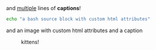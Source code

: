 
#+CAPTION: and _multiple_
#+CAPTION: lines of *captions*!
#+ATTR_HTML: :class a b
#+ATTR_HTML: :id it :class c d
#+BEGIN_SRC sh
echo "a bash source block with custom html attributes"
#+END_SRC

and an image with custom html attributes and a caption
#+CAPTION: kittens!
#+ATTR_HTML: :style height: 100%; :id overwritten
#+ATTR_HTML: :style border: 10px solid black; :id kittens
[[https://placekitten.com/200/200#.png]]


This will be exported as <!--more--> just for hugo
#+HUGO: more
